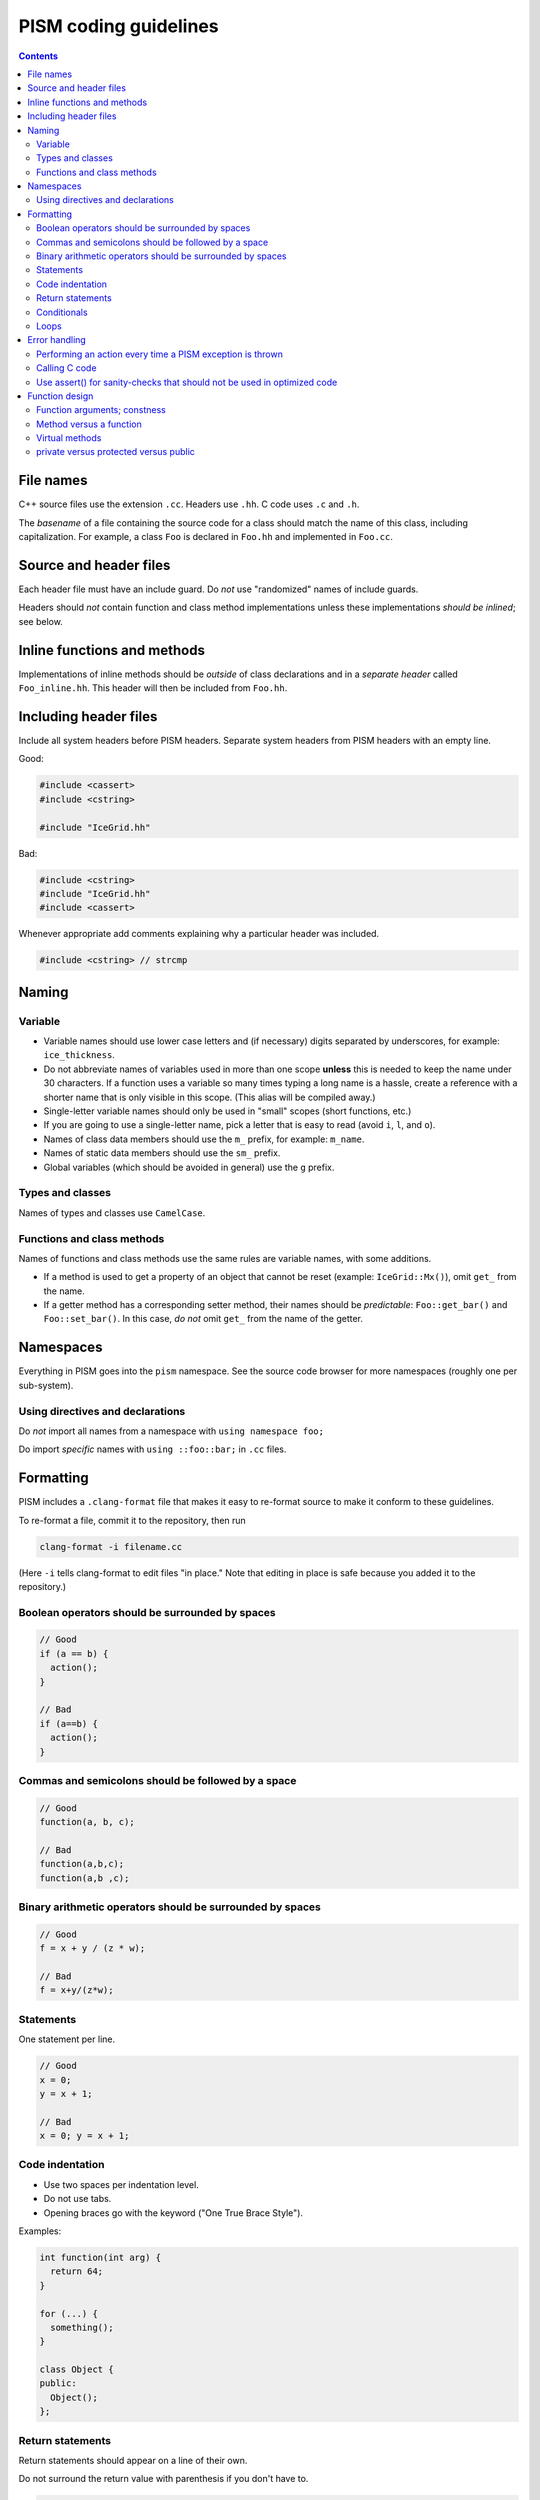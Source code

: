 PISM coding guidelines
======================

.. default-role:: literal

.. contents::

File names
----------

C++ source files use the extension `.cc`. Headers use `.hh`. C code uses `.c` and `.h`.

The *basename* of a file containing the source code for a class should match the name of
this class, including capitalization. For example, a class `Foo` is declared in `Foo.hh`
and implemented in `Foo.cc`.

Source and header files
-----------------------

Each header file must have an include guard. Do *not* use "randomized" names of include
guards.

Headers should *not* contain function and class method implementations unless these
implementations *should be inlined*; see below.

Inline functions and methods
----------------------------

Implementations of inline methods should be *outside* of class declarations and in a
*separate header* called `Foo_inline.hh`. This header will then be included from `Foo.hh`.

Including header files
----------------------

Include all system headers before PISM headers. Separate system headers from PISM headers
with an empty line.

Good:

.. code-block:: c++

   #include <cassert>
   #include <cstring>

   #include "IceGrid.hh"

Bad:

.. code-block:: c++

   #include <cstring>
   #include "IceGrid.hh"
   #include <cassert>

Whenever appropriate add comments explaining why a particular header was included.

.. code-block:: c++

   #include <cstring> // strcmp

Naming
------

Variable
^^^^^^^^

- Variable names should use lower case letters and (if necessary) digits separated by
  underscores, for example: `ice_thickness`.
- Do not abbreviate names of variables used in more than one scope **unless** this is
  needed to keep the name under 30 characters. If a function uses a variable so many times
  typing a long name is a hassle, create a reference with a shorter name that is only
  visible in this scope. (This alias will be compiled away.)
- Single-letter variable names should only be used in "small" scopes (short functions,
  etc.)
- If you are going to use a single-letter name, pick a letter that is easy to read (avoid
  `i`, `l`, and `o`).
- Names of class data members should use the `m_` prefix, for example: `m_name`.
- Names of static data members should use the `sm_` prefix.
- Global variables (which should be avoided in general) use the `g` prefix.

Types and classes
^^^^^^^^^^^^^^^^^

Names of types and classes use `CamelCase`.

Functions and class methods
^^^^^^^^^^^^^^^^^^^^^^^^^^^

Names of functions and class methods use the same rules are variable names, with some
additions.

- If a method is used to get a property of an object that cannot be reset (example:
  `IceGrid::Mx()`), omit `get_` from the name.
- If a getter method has a corresponding setter method, their names should be
  *predictable*: `Foo::get_bar()` and `Foo::set_bar()`. In this case, *do not* omit `get_`
  from the name of the getter.

Namespaces
----------

Everything in PISM goes into the `pism` namespace. See the source code browser for more
namespaces (roughly one per sub-system).

Using directives and declarations
^^^^^^^^^^^^^^^^^^^^^^^^^^^^^^^^^

Do *not* import all names from a namespace with `using namespace foo;`

Do import *specific* names with `using ::foo::bar;` in `.cc` files.


Formatting
----------

PISM includes a `.clang-format` file that makes it easy to re-format source to make it
conform to these guidelines.

To re-format a file, commit it to the repository, then run

.. code-block:: none

    clang-format -i filename.cc

(Here `-i` tells clang-format to edit files "in place." Note that editing in place is
safe because you added it to the repository.)

Boolean operators should be surrounded by spaces
^^^^^^^^^^^^^^^^^^^^^^^^^^^^^^^^^^^^^^^^^^^^^^^^

.. code-block:: c++

   // Good
   if (a == b) {
     action();
   }

   // Bad
   if (a==b) {
     action();
   }

Commas and semicolons should be followed by a space
^^^^^^^^^^^^^^^^^^^^^^^^^^^^^^^^^^^^^^^^^^^^^^^^^^^

.. code-block:: c++

   // Good
   function(a, b, c);

   // Bad
   function(a,b,c);
   function(a,b ,c);

Binary arithmetic operators should be surrounded by spaces
^^^^^^^^^^^^^^^^^^^^^^^^^^^^^^^^^^^^^^^^^^^^^^^^^^^^^^^^^^

.. code-block:: c++

   // Good
   f = x + y / (z * w);

   // Bad
   f = x+y/(z*w);

Statements
^^^^^^^^^^

One statement per line.

.. code-block:: c++

   // Good
   x = 0;
   y = x + 1;

   // Bad
   x = 0; y = x + 1;

Code indentation
^^^^^^^^^^^^^^^^

- Use two spaces per indentation level.
- Do not use tabs.
- Opening braces go with the keyword ("One True Brace Style").

Examples:

.. code-block:: c++

   int function(int arg) {
     return 64;
   }

   for (...) {
     something();
   }

   class Object {
   public:
     Object();
   };

Return statements
^^^^^^^^^^^^^^^^^

Return statements should appear on a line of their own.

Do not surround the return value with parenthesis if you don't have to.

.. code-block:: c++

   // Good
   int function(int argument) {
     if (argument != 0) {
       return 64;
     }
   }

   // Bad
   int function(int argument) {
     if (argument != 0) return(64);
   }


Conditionals
^^^^^^^^^^^^

- one space between `if` and the opening parenthesis
- no spaces between `(` and the condition (`(condition)`, not `( condition )`)
- all `if` blocks should use braces (`{` and `}`) *unless* it makes the code significantly
  harder to read
- `if (condition)` should always be on its own line
- the `else` should be on the same line as the closing parenthesis: `} else { ...`

.. code-block:: c++

   // Good
   if (condition) {
     action();
   }

   // Bad
   if (condition) action();

   // Sometimes acceptable:
   if (condition)
     action();

Loops
^^^^^

`for`, `while`, `do {...} unless` loops are formatted similarly to conditional blocks.

.. code-block:: c++

   for (int k = 0; k < N; ++k) {
     action(k);
   }

   while (condition) {
     action();
   }

   do {
     action();
   } unless (condition);

Error handling
--------------

First of all, PISM is written in C++, so unless we use a non-throwing `new` and completely
avoid STL, exceptions are something we have to live with. This means that we more or less
have to use exceptions to handle errors in PISM. (Mixing two error handling styles is a
*bad* idea.)

So, throw an exception to signal an error; PISM has a generic runtime error exception
class `pism::RuntimeError`.

To throw an exception with an informative message, use

.. code-block:: c++

   throw RuntimeError::formatted(PISM_ERROR_LOCATION,
                                 "format string %s", "data");

Error handling in a parallel program is hard. If all ranks in a communicator throw an
exception, that's fine. If some do and some don't PISM will hang as soon as one rank
performs a locking MPI call. I don't think we can prevent this in general, but we can
handle some cases.

Use

.. code-block:: c++

   ParallelSection rank0(communicator);
   try {
     if (rank == 0) {
       // something that may throw
     }
   } catch (...) {
     rank0.failed();
   }
   rank0.check();

to wrap code that is likely to fail on some (but not all) ranks. `rank0.failed()` prints
an error message from the rank that failed and `rank0.check()` calls `MPI_Allreduce(...)`
to tell other ranks in a communicator that everybody needs to throw an exception.
(`pism::ParallelSection::failed()` should be called in a `catch (...) {...}` block
**only**.)

In general one should not use `catch (...)`. It *should* be used in these three cases,
though:

1. With `pism::ParallelSection` (see above).
2. In callback functions passed to C libraries. (A callback is not allowed to throw, so we
   have to catch everything.)
3. In `main()` to catch all exceptions before terminating.

Performing an action every time a PISM exception is thrown
^^^^^^^^^^^^^^^^^^^^^^^^^^^^^^^^^^^^^^^^^^^^^^^^^^^^^^^^^^

The class `pism::RuntimeError` allows setting a "hook" that is called by the constructor
of `RuntimeError`. See the example below for a way to use it.

.. code-block:: c++

   #include <cstdio>

   #include "error_handling.hh"

   void hook(pism::RuntimeError *exception) {
     printf("throwing exception \"%s\"\n", exception->what());
   }

   int main(int argc, char **argv) {

     MPI_Init(&argc, &argv);

     pism::RuntimeError::set_hook(hook);

     try {
       throw pism::RuntimeError("oh no!");
     } catch (pism::RuntimeError &e) {
       printf("caught an exception \"%s\"!\n", e.what());
     }

     MPI_Finalize();

     return 0;
   }

Calling C code
^^^^^^^^^^^^^^

Check the return code of every C call and convert it to an exception if needed. Use macros
`PISM_CHK` and `PISM_C_CHK` for this.

When calling several C function in sequence, it may make sense to wrap them in a function.
Then we can check its return value and throw an exception if necessary.

.. code-block:: c++

   int call_petsc() {
     // Multiple PETSc calls here, followed by CHKERRQ(ierr).
     // This way we need to convert *one* return code into an exception, not many.
     return 0;
   }

   // elsewhere:
   int err = call_petsc(); PISM_C_CHK(err, 0, "call_petsc");

Use assert() for sanity-checks that should not be used in optimized code
^^^^^^^^^^^^^^^^^^^^^^^^^^^^^^^^^^^^^^^^^^^^^^^^^^^^^^^^^^^^^^^^^^^^^^^^

The `assert` macro should be used to check pre-conditions and post-conditions that can
fail *due to programming errors*.

**Do not** use `assert` to validate user input.

Note that *user input includes function arguments* for all functions and public members of
classes accessible using Python wrappers. (Use exceptions instead.)

Function design
---------------

Functions are the way to *manage complexity*. They are not just for code reuse: the main
benefit of creating a function is that a self-contained piece of code is easier both to
**understand** and **test**.

Functions should not have side effects (if at all possible). In particular, do not use and
especially do not *modify* "global" objects. If a function needs to modify an existing
field "in place", pass a reference to that field as an argument and document this argument
as an "input" or an "input/output" argument.

Function arguments; constness
^^^^^^^^^^^^^^^^^^^^^^^^^^^^^

Pass C++ class instances by const reference *unless* an instance is modified in place.
This makes it easier to recognize *input* (read-only) and *output* arguments.

Do **not** use `const` when passing C types: `f()` and `g()` below are equivalent.

.. code-block:: c++

   double f(const double x) {
     return x*x;
   }

   double g(double x) {
     return x*x;
   }

Method versus a function
^^^^^^^^^^^^^^^^^^^^^^^^

Do **not** implement something as a class method if the same functionality can be
implemented as a standalone function. Turn a class method into a standalone function if
you notice that it uses the *public* class interface only.

Virtual methods
^^^^^^^^^^^^^^^

- Do not make a method virtual unless you have to.
- Public methods should not be virtual (create "non-virtual interfaces")
- **Never** add `__attribute__((noreturn))` to a virtual class method.

private versus protected versus public
^^^^^^^^^^^^^^^^^^^^^^^^^^^^^^^^^^^^^^

Most data members and class methods should be `private`.

Make it `protected` if it should be accessible from a derived class.

Make it `public` only if it is a part of the interface.

